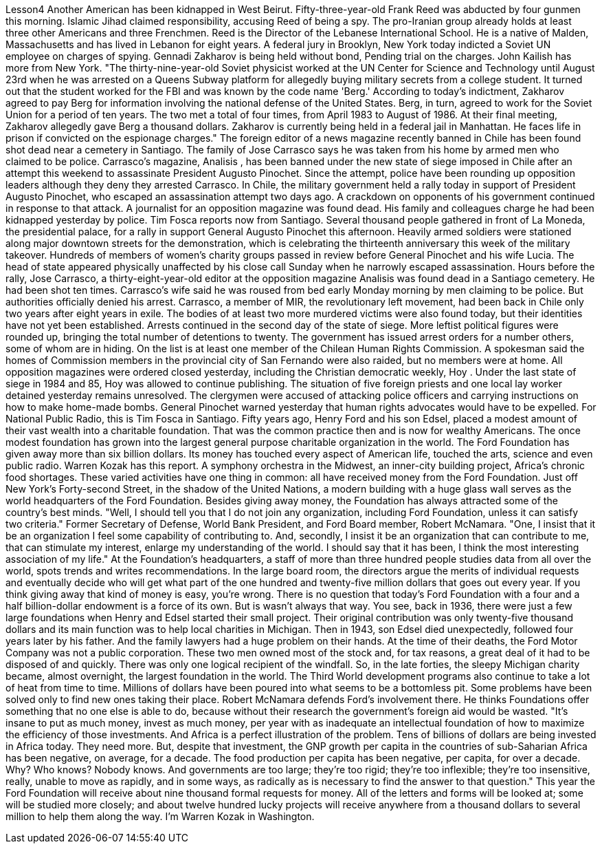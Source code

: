 Lesson4
Another American has been kidnapped in West Beirut. Fifty-three-year-old Frank Reed was abducted by four gunmen this morning. Islamic Jihad claimed responsibility, accusing Reed of being a spy. The pro-Iranian group already holds at least three other Americans and three Frenchmen. Reed is the Director of the Lebanese International School. He is a native of Malden, Massachusetts and has lived in Lebanon for eight years. A federal jury in Brooklyn, New York today indicted a Soviet UN employee on charges of spying. Gennadi Zakharov is being held without bond, Pending trial on the charges. John Kailish has more from New York. "The thirty-nine-year-old Soviet physicist worked at the UN Center for Science and Technology until August 23rd when he was arrested on a Queens Subway platform for allegedly buying military secrets from a college student. It turned out that the student worked for the FBI and was known by the code name 'Berg.' According to today's indictment, Zakharov agreed to pay Berg for information involving the national defense of the United States. Berg, in turn, agreed to work for the Soviet Union for a period of ten years. The two met a total of four times, from April 1983 to August of 1986. At their final meeting, Zakharov allegedly gave Berg a thousand dollars. Zakharov is currently being held in a federal jail in Manhattan. He faces life in prison if convicted on the espionage charges."
The foreign editor of a news magazine recently banned in Chile has been found shot dead near a cemetery in Santiago. The family of Jose Carrasco says he was taken from his home by armed men who claimed to be police. Carrasco's magazine, Analisis , has been banned under the new state of siege imposed in Chile after an attempt this weekend to assassinate President Augusto Pinochet. Since the attempt, police have been rounding up opposition leaders although they deny they arrested Carrasco. In Chile, the military government held a rally today in support of President Augusto Pinochet, who escaped an assassination attempt two days ago. A crackdown on opponents of his government continued in response to that attack. A journalist for an opposition magazine was found dead. His family and colleagues charge he had been kidnapped yesterday by police. Tim Fosca reports now from Santiago. Several thousand people gathered in front of La Moneda, the presidential palace, for a rally in support General Augusto Pinochet this afternoon. Heavily armed soldiers were stationed along major downtown streets for the demonstration, which is celebrating the thirteenth anniversary this week of the military takeover. Hundreds of members of women's charity groups passed in review before General Pinochet and his wife Lucia. The head of state appeared physically unaffected by his close call Sunday when he narrowly escaped assassination. Hours before the rally, Jose Carrasco, a thirty-eight-year-old editor at the opposition magazine Analisis was found dead in a Santiago cemetery. He had been shot ten times. Carrasco's wife said he was roused from bed early Monday morning by men claiming to be police. But authorities officially denied his arrest. Carrasco, a member of MIR, the revolutionary left movement, had been back in Chile only two years after eight years in exile. The bodies of at least two more murdered victims were also found today, but their identities have not yet been established. Arrests continued in the second day of the state of siege. More leftist political figures were rounded up, bringing the total number of detentions to twenty. The government has issued arrest orders for a number others, some of whom are in hiding. On the list is at least one member of the Chilean Human Rights Commission. A spokesman said the homes of Commission members in the provincial city of San Fernando were also raided, but no members were at home. All opposition magazines were ordered closed yesterday, including the Christian democratic weekly, Hoy . Under the last state of siege in 1984 and 85, Hoy was allowed to continue publishing. The situation of five foreign priests and one local lay worker detained yesterday remains unresolved. The clergymen were accused of attacking police officers and carrying instructions on how to make home-made bombs. General Pinochet warned yesterday that human rights advocates would have to be expelled. For National Public Radio, this is Tim Fosca in Santiago. Fifty years ago, Henry Ford and his son Edsel, placed a modest amount of their vast
wealth into a charitable foundation. That was the common practice then and is now for wealthy Americans. The once modest foundation has grown into the largest general purpose charitable organization in the world. The Ford Foundation has given away more than six billion dollars. Its money has touched every aspect of American life, touched the arts, science and even public radio. Warren Kozak has this report. A symphony orchestra in the Midwest, an inner-city building project, Africa's chronic food shortages. These varied activities have one thing in common: all have received money from the Ford Foundation. Just off New York's Forty-second Street, in the shadow of the United Nations, a modern building with a huge glass wall serves as the world headquarters of the Ford Foundation. Besides giving away money, the Foundation has always attracted some of the country's best minds. "Well, I should tell you that I do not join any organization, including Ford Foundation, unless it can satisfy two criteria." Former Secretary of Defense, World Bank President, and Ford Board member, Robert McNamara. "One, I insist that it be an organization I feel some capability of contributing to. And, secondly, I insist it be an organization that can contribute to me, that can stimulate my interest, enlarge my understanding of the world. I should say that it has been, I think the most interesting association of my life." At the Foundation's headquarters, a staff of more than three hundred people studies data from all over the world, spots trends and writes recommendations. In the large board room, the directors argue the merits of individual requests and eventually decide who will get what part of the one hundred and twenty-five million dollars that goes out every year. If you think giving away that kind of money is easy, you're wrong. There is no question that today's Ford Foundation with a four and a half billion-dollar endowment is a force of its own. But is wasn't always that way. You see, back in 1936, there were just a few large foundations when Henry and Edsel started their small project. Their original contribution was only twenty-five thousand dollars and its main function was to help local charities in Michigan. Then in 1943, son Edsel died unexpectedly, followed four years later by his father. And the family lawyers had a huge problem on their hands. At the time of their deaths, the Ford Motor Company was not a public corporation. These two men owned most of the stock and, for tax reasons, a great deal of it had to be disposed of and quickly. There was only one logical recipient of the windfall. So, in the late forties, the sleepy Michigan charity became, almost overnight, the largest foundation in the world. The Third World development programs also continue to take a lot of heat from time to time. Millions of dollars have been poured into what seems to be a bottomless pit. Some problems have been solved only to find new ones taking their place. Robert McNamara defends Ford's involvement there. He thinks Foundations offer something that no one else is able to do, because without their research the government's foreign aid would be wasted. "It's insane to put as much money, invest as much money, per year with as inadequate an intellectual foundation of how to maximize the efficiency of those investments. And Africa is a perfect illustration of the problem. Tens of billions of
dollars are being invested in Africa today. They need more. But, despite that investment, the GNP growth per capita in the countries of sub-Saharian Africa has been negative, on average, for a decade. The food production per capita has been negative, per capita, for over a decade. Why? Who knows? Nobody knows. And governments are too large; they're too rigid; they're too inflexible; they're too insensitive, really, unable to move as rapidly, and in some ways, as radically as is necessary to find the answer to that question." This year the Ford Foundation will receive about nine thousand formal requests for money. All of the letters and forms will be looked at; some will be studied more closely; and about twelve hundred lucky projects will receive anywhere from a thousand dollars to several million to help them along the way. I'm Warren Kozak in Washington.
